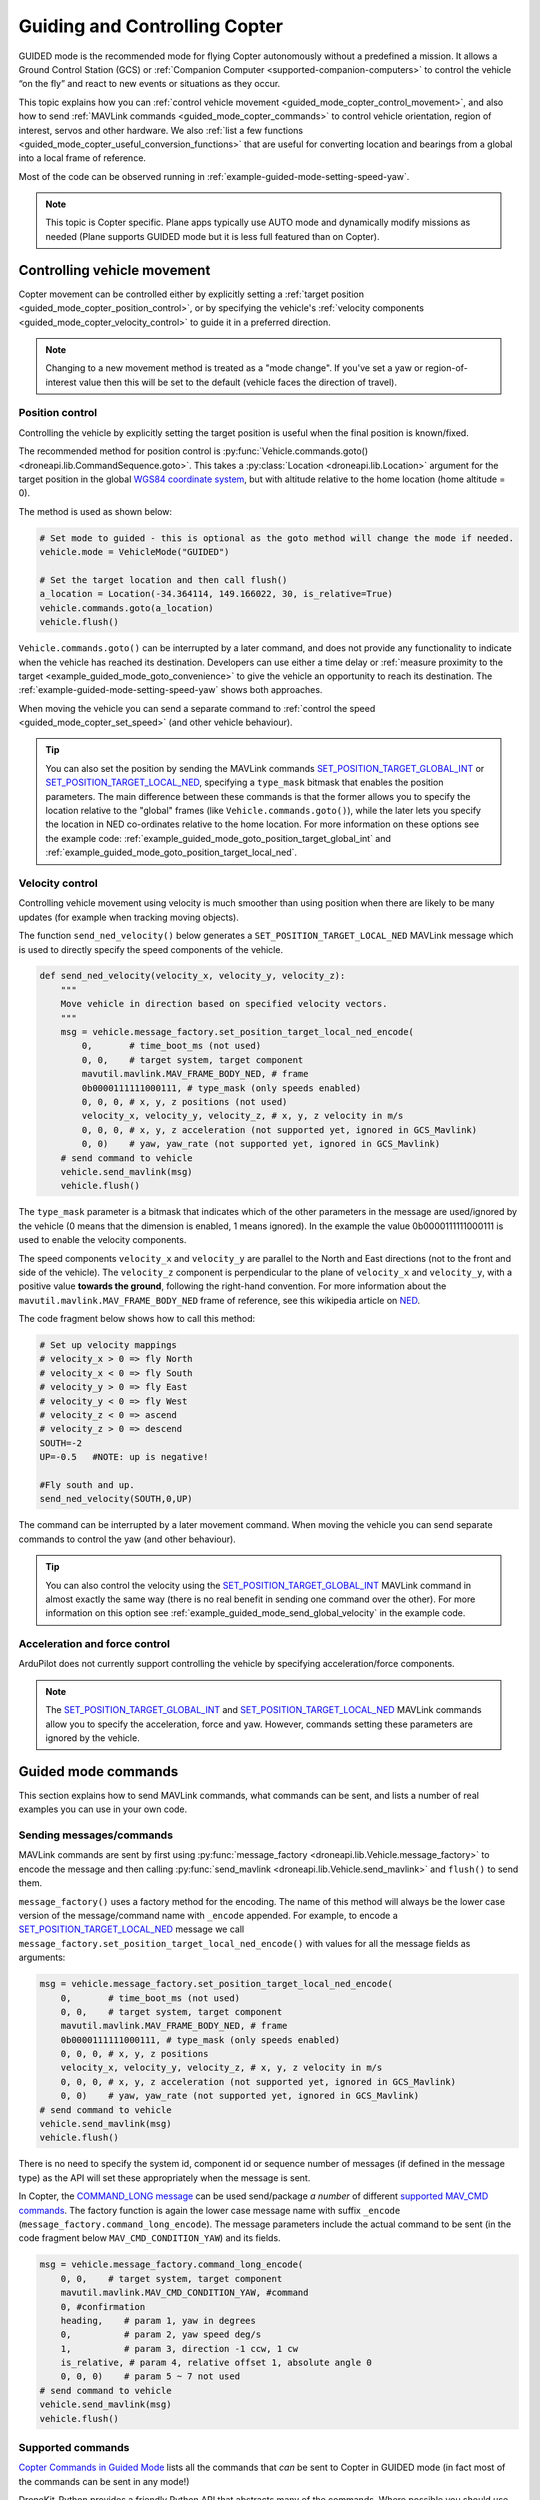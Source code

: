 .. _guided_mode_copter:

==============================
Guiding and Controlling Copter
==============================

GUIDED mode is the recommended mode for flying Copter autonomously without a predefined a mission. It allows a Ground Control Station (GCS) or :ref:`Companion Computer <supported-companion-computers>` to control the vehicle “on the fly” and react to new events or situations as they occur.

This topic explains how you can :ref:`control vehicle movement <guided_mode_copter_control_movement>`, and also how to send :ref:`MAVLink commands <guided_mode_copter_commands>` to control vehicle orientation, region of interest, servos and other hardware. We also :ref:`list a few functions <guided_mode_copter_useful_conversion_functions>` that are useful for converting location and bearings from a global into a local frame of reference. 

Most of the code can be observed running in :ref:`example-guided-mode-setting-speed-yaw`.

.. note::

    This topic is Copter specific. Plane apps typically use AUTO mode and dynamically modify missions as needed (Plane supports GUIDED mode but it is less full featured than on Copter).

.. todo:: 

    Revisit above tip when we have a Plane AUTO mode example. Also perhaps a Plane GUIDED mode topic, though that would be low priority. Also add something about Rover when we know more about how it works.

.. _guided_mode_copter_control_movement:

Controlling vehicle movement
============================

Copter movement can be controlled either by explicitly setting a :ref:`target position <guided_mode_copter_position_control>`, or by specifying the vehicle's :ref:`velocity components <guided_mode_copter_velocity_control>` to guide it in a preferred direction. 

.. note:: 

    Changing to a new movement method is treated as a "mode change". If you've set a yaw or region-of-interest value then this will be set to the default (vehicle faces the direction of travel).


.. _guided_mode_copter_position_control:

Position control
----------------

Controlling the vehicle by explicitly setting the target position is useful when the final position is known/fixed.

The recommended method for position control is :py:func:`Vehicle.commands.goto() <droneapi.lib.CommandSequence.goto>`. This takes a :py:class:`Location <droneapi.lib.Location>` argument for the target position in the global `WGS84 coordinate system <http://en.wikipedia.org/wiki/World_Geodetic_System>`_, but with altitude relative to the home location (home altitude = 0).

The method is used as shown below:

.. code-block:: python

    # Set mode to guided - this is optional as the goto method will change the mode if needed.
    vehicle.mode = VehicleMode("GUIDED")

    # Set the target location and then call flush()
    a_location = Location(-34.364114, 149.166022, 30, is_relative=True)
    vehicle.commands.goto(a_location)
    vehicle.flush()

``Vehicle.commands.goto()`` can be interrupted by a later command, and does not provide any functionality to indicate when the vehicle has reached its destination. Developers can use either a time delay or :ref:`measure proximity to the target <example_guided_mode_goto_convenience>` to give the vehicle an opportunity to reach its destination. The :ref:`example-guided-mode-setting-speed-yaw` shows both approaches.

When moving the vehicle you can send a separate command to :ref:`control the speed <guided_mode_copter_set_speed>` (and other vehicle behaviour).

.. tip::

    You can also set the position by sending the MAVLink commands `SET_POSITION_TARGET_GLOBAL_INT <https://pixhawk.ethz.ch/mavlink/#SET_POSITION_TARGET_GLOBAL_INT>`_ or `SET_POSITION_TARGET_LOCAL_NED <https://pixhawk.ethz.ch/mavlink/#SET_POSITION_TARGET_LOCAL_NED>`_, specifying a ``type_mask`` bitmask that enables the position parameters. The main difference between these commands is that the former allows you to specify the location relative to the "global" frames (like ``Vehicle.commands.goto()``), while the later lets you specify the location in NED co-ordinates relative to the home location. For more information on these options see the example code: :ref:`example_guided_mode_goto_position_target_global_int` and :ref:`example_guided_mode_goto_position_target_local_ned`.



.. _guided_mode_copter_velocity_control:

Velocity control
----------------

Controlling vehicle movement using velocity is much smoother than using position when there are likely to be many updates (for example when tracking moving objects).

The function ``send_ned_velocity()`` below generates a ``SET_POSITION_TARGET_LOCAL_NED`` MAVLink message 
which is used to directly specify the speed components of the vehicle. 

.. code-block:: python

    def send_ned_velocity(velocity_x, velocity_y, velocity_z):
        """
        Move vehicle in direction based on specified velocity vectors. 
        """
        msg = vehicle.message_factory.set_position_target_local_ned_encode(
            0,       # time_boot_ms (not used)
            0, 0,    # target system, target component
            mavutil.mavlink.MAV_FRAME_BODY_NED, # frame
            0b0000111111000111, # type_mask (only speeds enabled)
            0, 0, 0, # x, y, z positions (not used)
            velocity_x, velocity_y, velocity_z, # x, y, z velocity in m/s
            0, 0, 0, # x, y, z acceleration (not supported yet, ignored in GCS_Mavlink)
            0, 0)    # yaw, yaw_rate (not supported yet, ignored in GCS_Mavlink) 
        # send command to vehicle
        vehicle.send_mavlink(msg)
        vehicle.flush()
		
The ``type_mask`` parameter is a bitmask that indicates which of the other parameters in the message are used/ignored by the vehicle 
(0 means that the dimension is enabled, 1 means ignored). In the example the value 0b0000111111000111 
is used to enable the velocity components.
		
The speed components ``velocity_x`` and ``velocity_y`` are parallel to the North and East directions (not to the front and side of the vehicle). 
The ``velocity_z`` component is perpendicular to the plane of ``velocity_x`` and ``velocity_y``, with a positive value **towards the ground**, following 
the right-hand convention. For more information about the ``mavutil.mavlink.MAV_FRAME_BODY_NED`` frame of reference, see this wikipedia article 
on `NED <http://en.wikipedia.org/wiki/North_east_down>`_.

The code fragment below shows how to call this method: 

.. code-block:: python

    # Set up velocity mappings
    # velocity_x > 0 => fly North
    # velocity_x < 0 => fly South
    # velocity_y > 0 => fly East
    # velocity_y < 0 => fly West
    # velocity_z < 0 => ascend
    # velocity_z > 0 => descend
    SOUTH=-2
    UP=-0.5   #NOTE: up is negative!

    #Fly south and up.
    send_ned_velocity(SOUTH,0,UP)

The command can be interrupted by a later movement command. When moving the vehicle you can send separate commands to control the yaw (and other behaviour).

.. tip::

    You can also control the velocity using the `SET_POSITION_TARGET_GLOBAL_INT <https://pixhawk.ethz.ch/mavlink/#SET_POSITION_TARGET_GLOBAL_INT>`_ MAVLink command in almost exactly the same way (there is no real benefit in sending one command over the other). For more information on this option see :ref:`example_guided_mode_send_global_velocity` in the example code.


	
.. _guided_mode_copter_accel_force_control:

Acceleration and force control
------------------------------

ArduPilot does not currently support controlling the vehicle by specifying acceleration/force components.

.. note:: 

    The `SET_POSITION_TARGET_GLOBAL_INT <https://pixhawk.ethz.ch/mavlink/#SET_POSITION_TARGET_GLOBAL_INT>`_ and 
    `SET_POSITION_TARGET_LOCAL_NED <https://pixhawk.ethz.ch/mavlink/#SET_POSITION_TARGET_LOCAL_NED>`_ 
    MAVLink commands allow you to specify the acceleration, force and yaw. However, commands setting 
    these parameters are ignored by the vehicle.



.. _guided_mode_copter_commands:	

Guided mode commands
=====================

This section explains how to send MAVLink commands, what commands can be sent, and lists a number of real examples you can use in your own code.


.. _guided_mode_how_to_send_commands:

Sending messages/commands
-------------------------

MAVLink commands are sent by first using :py:func:`message_factory <droneapi.lib.Vehicle.message_factory>` to encode the message and then calling :py:func:`send_mavlink <droneapi.lib.Vehicle.send_mavlink>` and ``flush()`` to send them.

``message_factory()`` uses a factory method for the encoding. The name of this method will always be the lower case version of the message/command name with ``_encode`` appended. For example, to encode a `SET_POSITION_TARGET_LOCAL_NED <https://pixhawk.ethz.ch/mavlink/#SET_POSITION_TARGET_LOCAL_NED>`_ message we call ``message_factory.set_position_target_local_ned_encode()`` with values for all the message fields as arguments:

.. code-block:: python

    msg = vehicle.message_factory.set_position_target_local_ned_encode(
        0,       # time_boot_ms (not used)
        0, 0,    # target system, target component
        mavutil.mavlink.MAV_FRAME_BODY_NED, # frame
        0b0000111111000111, # type_mask (only speeds enabled)
        0, 0, 0, # x, y, z positions
        velocity_x, velocity_y, velocity_z, # x, y, z velocity in m/s
        0, 0, 0, # x, y, z acceleration (not supported yet, ignored in GCS_Mavlink)
        0, 0)    # yaw, yaw_rate (not supported yet, ignored in GCS_Mavlink) 
    # send command to vehicle
    vehicle.send_mavlink(msg)
    vehicle.flush()
	
There is no need to specify the system id, component id or sequence number of messages (if defined in the message type) as the API will set these appropriately when the message is sent.

.. _guided_mode_how_to_send_commands_command_long:

In Copter, the `COMMAND_LONG message <https://pixhawk.ethz.ch/mavlink/#COMMAND_LONG>`_ can be used send/package *a number* of different `supported MAV_CMD commands <http://dev.ardupilot.com/wiki/copter-commands-in-guided-mode/>`_. The factory function is again the lower case message name with suffix ``_encode`` (``message_factory.command_long_encode``). The message parameters include the actual command to be sent (in the code fragment below ``MAV_CMD_CONDITION_YAW``) and its fields.

.. code-block:: python

    msg = vehicle.message_factory.command_long_encode(
        0, 0,    # target system, target component
        mavutil.mavlink.MAV_CMD_CONDITION_YAW, #command
        0, #confirmation
        heading,    # param 1, yaw in degrees
        0,          # param 2, yaw speed deg/s
        1,          # param 3, direction -1 ccw, 1 cw
        is_relative, # param 4, relative offset 1, absolute angle 0
        0, 0, 0)    # param 5 ~ 7 not used
    # send command to vehicle
    vehicle.send_mavlink(msg)
    vehicle.flush()

	
	
.. _guided_mode_supported_commands:

Supported commands
------------------

`Copter Commands in Guided Mode <http://dev.ardupilot.com/wiki/copter-commands-in-guided-mode/>`_ lists all the commands that *can* be sent to Copter in GUIDED mode (in fact most of the commands can be sent in any mode!)

DroneKit-Python provides a friendly Python API that abstracts many of the commands. Where possible you should use the API rather than send messages directly. For example it is better to use :py:func:`Vehicle.commands.takeoff() <droneapi.lib.CommandSequence.takeoff>` than to explicitly send the ``MAV_CMD_NAV_TAKEOFF`` command.

Some of the MAV_CMD commands that you might want to send include: :ref:`MAV_CMD_CONDITION_YAW <guided_mode_copter_set_yaw>`, :ref:`MAV_CMD_DO_CHANGE_SPEED <guided_mode_copter_set_speed>`, :ref:`MAV_CMD_DO_SET_HOME <guided_mode_copter_set_home>`, :ref:`MAV_CMD_DO_SET_ROI <guided_mode_copter_set_roi>`, ``MAV_CMD_DO_SET_SERVO``, ``MAV_CMD_DO_REPEAT_SERVO``, ``MAV_CMD_DO_SET_RELAY``, ``MAV_CMD_DO_REPEAT_RELAY``, ``MAV_CMD_DO_FENCE_ENABLE``, ``MAV_CMD_DO_PARACHUTE``, ``MAV_CMD_DO_GRIPPER``, ``MAV_CMD_MISSION_START``. These would be sent in a ``COMMAND_LONG`` message :ref:`as discussed above <guided_mode_how_to_send_commands_command_long>`.



.. _guided_mode_copter_set_yaw:

Setting the Yaw
----------------

The vehicle "yaw" is the direction that the vehicle is facing in the horizontal plane. By default (after you set the mode or change the command used for controlling movement) the yaw of the vehicle will face the direction of travel. 

In Copter the yaw need not match the direction of travel. You can set the yaw direction using the `MAV_CMD_CONDITION_YAW <http://copter.ardupilot.com/wiki/common-mavlink-mission-command-messages-mav_cmd/#mav_cmd_condition_yaw>`_ command, encoded in a ``COMMAND_LONG`` message as shown below.

.. code-block:: python

    def condition_yaw(heading, relative=False):
        if relative:
            is_relative=1 #yaw relative to direction of travel
        else:
            is_relative=0 #yaw is an absolute angle
        # create the CONDITION_YAW command using command_long_encode()
        msg = vehicle.message_factory.command_long_encode(
            0, 0,    # target system, target component
            mavutil.mavlink.MAV_CMD_CONDITION_YAW, #command
            0, #confirmation
            heading,    # param 1, yaw in degrees
            0,          # param 2, yaw speed deg/s
            1,          # param 3, direction -1 ccw, 1 cw
            is_relative, # param 4, relative offset 1, absolute angle 0
            0, 0, 0)    # param 5 ~ 7 not used
        # send command to vehicle
        vehicle.send_mavlink(msg)
        vehicle.flush()

The command allows you to specify that whether the heading is an absolute angle in degrees (0 degrees is North) or a value that is relative to the previously set heading.
	
.. note:: 

    * `At time of writing <https://github.com/diydrones/ardupilot/issues/2427>`_ there is no *safe way* to return to the default yaw "face direction of travel" behaviour.
    * :ref:`guided_mode_copter_set_roi` may work to get yaw to track a particular point (depending on the gimbal setup).



.. _guided_mode_copter_set_speed:

Setting the speed
-----------------

Send `MAV_CMD_DO_CHANGE_SPEED <http://copter.ardupilot.com/common-mavlink-mission-command-messages-mav_cmd/#mav_cmd_do_change_speed>`_ to change the current speed (metres/second) when travelling to a point. 

.. code-block:: python

    def set_speed(speed):
        msg = vehicle.message_factory.command_long_encode(
            0, 0,    # target system, target component
            mavutil.mavlink.MAV_CMD_DO_CHANGE_SPEED, #command
            0, #confirmation
            0, #param 1
            speed, # speed in metres/second
            0, 0, 0, 0, 0 #param 3 - 7
            )

        # send command to vehicle
        vehicle.send_mavlink(msg)
        vehicle.flush()


The command is useful when setting the vehicle position directly. It is not needed when controlling movement using velocity vectors.

.. note:: 

    In AC3.2.1 Copter will accelerate to the target speed across the journey and then decelerate as it reaches the target. In AC3.3 the speed changes immediately.



.. _guided_mode_copter_set_roi:

Setting the ROI
---------------

Send the `MAV_CMD_DO_SET_ROI <http://copter.ardupilot.com/common-mavlink-mission-command-messages-mav_cmd/#mav_cmd_do_set_roi>`_ command to point camera gimbal at a specified region of interest (:py:class:`Location <droneapi.lib.Location>`). The vehicle may also turn to face the ROI.	
	
.. code-block:: python

    def set_roi(location):
        # create the MAV_CMD_DO_SET_ROI command
        msg = vehicle.message_factory.command_long_encode(
            0, 0,    # target system, target component
            mavutil.mavlink.MAV_CMD_DO_SET_ROI, #command
            0, #confirmation
            0, 0, 0, 0, #params 1-4
            location.lat,
            location.lon,
            location.alt
            )
        # send command to vehicle
        vehicle.send_mavlink(msg)
        vehicle.flush()

The ROI is "reset" when the mode or the method used to control movement is changed. If you've set a yaw or region-of-interest value then this will be set to the default (vehicle faces the direction of travel).

		

.. _guided_mode_copter_set_home:

Setting the home location
-------------------------

Send the `MAV_CMD_DO_SET_HOME <http://copter.ardupilot.com/common-mavlink-mission-command-messages-mav_cmd/#mav_cmd_do_set_home>`_ command to set the *home location* to either the current location or a specified location.  

.. code-block:: python

    def set_home(aLocation, aCurrent=1):
        msg = vehicle.message_factory.command_long_encode(
            0, 0,    # target system, target component
            mavutil.mavlink.MAV_CMD_DO_SET_HOME, #command
            0, #confirmation
            aCurrent, #param 1: 1 to use current position, 2 to use the entered values.
	    	0, 0, 0, #params 2-4
            aLocation.lat,
            aLocation.lon,
            aLocation.alt
            )
        # send command to vehicle
        vehicle.send_mavlink(msg)
        vehicle.flush()


The *home location* is updated immediately in ArduPilot, but the change may not appear in the GCS/*Mission Planner*. You can force an update by reading the mission commands (this works, because the home location is currently implemented as the 0th waypoint command):

.. code-block:: python

    # Set new Home location to current location 
    set_home(vehicle.location)
    # Reloads the home location in GCSs
    cmds = vehicle.commands
    cmds.download()
    cmds.wait_valid()
    print " Home WP: %s" % cmds[0]

.. _guided_mode_copter_responses:	

Command acknowledgements and response values
--------------------------------------------

ArduPilot typically sends a command acknowledgement indicating whether a command was received, and whether it was accepted or rejected. At time of writing there is no way to intercept this acknowledgement in the API (`#168 <https://github.com/diydrones/dronekit-python/pull/168>`_).

Some MAVLink messages request information from the autopilot, and expect the result to be returned in another message. At time of writing you can send the request (provided the message is handled by the AutoPilot in GUIDED mode) but there is no way to intercept the response in DroneKit-Python (`#169 <https://github.com/diydrones/dronekit-python/issues/169>`_).


.. _guided_mode_copter_useful_conversion_functions:

Frame conversion functions
==========================

The functions in this section help convert between different frames-of-reference. In particular they
make it easier to navigate in terms of "metres from the current position" when using commands that take 
absolute positions in decimal degrees.

The methods are approximations only, and may be less accurate over longer distances, and when close 
to the Earth's poles.

.. code-block:: python

    def get_location_metres(original_location, dNorth, dEast):
        """
        Returns a Location object containing the latitude/longitude `dNorth` and `dEast` metres from the 
        specified `original_location`. The returned Location has the same `alt and `is_relative` values 
        as `original_location`.

        The function is useful when you want to move the vehicle around specifying locations relative to 
        the current vehicle position.

        The algorithm is relatively accurate over small distances (10m within 1km) except close to the poles.

        For more information see:
        http://gis.stackexchange.com/questions/2951/algorithm-for-offsetting-a-latitude-longitude-by-some-amount-of-meters
        """
        earth_radius=6378137.0 #Radius of "spherical" earth
        #Coordinate offsets in radians
        dLat = dNorth/earth_radius
        dLon = dEast/(earth_radius*math.cos(math.pi*original_location.lat/180))

        #New position in decimal degrees
        newlat = original_location.lat + (dLat * 180/math.pi)
        newlon = original_location.lon + (dLon * 180/math.pi)
        return Location(newlat, newlon,original_location.alt,original_location.is_relative)


.. code-block:: python

    def get_distance_metres(aLocation1, aLocation2):
        """
        Returns the ground distance in metres between two Location objects.
	
        This method is an approximation, and will not be accurate over large distances and close to the 
        earth's poles. It comes from the ArduPilot test code: 
        https://github.com/diydrones/ardupilot/blob/master/Tools/autotest/common.py
        """
        dlat 		= aLocation2.lat - aLocation1.lat
        dlong		= aLocation2.lon - aLocation1.lon
        return math.sqrt((dlat*dlat) + (dlong*dlong)) * 1.113195e5

		
.. code-block:: python

    def get_bearing(aLocation1, aLocation2):
        """
        Returns the bearing between the two Location objects passed as parameters.
	
        This method is an approximation, and may not be accurate over large distances and close to the 
        earth's poles. It comes from the ArduPilot test code: 
        https://github.com/diydrones/ardupilot/blob/master/Tools/autotest/common.py
        """	
        off_x = aLocation2.lon - aLocation1.lon
        off_y = aLocation2.lat - aLocation1.lat
        bearing = 90.00 + math.atan2(-off_y, off_x) * 57.2957795
        if bearing < 0:
            bearing += 360.00
        return bearing;

.. tip:: 

    The `common.py <https://github.com/diydrones/ardupilot/blob/master/Tools/autotest/common.py>`_ file in the ArduPilot test code may have other functions that you will find useful.
        


Other information
=================

* `NED Frame <http://en.wikipedia.org/wiki/North_east_down>`_
* `MISSION_ITEM <https://pixhawk.ethz.ch/mavlink/#MISSION_ITEM>`_
* `GUIDED Mode for Copter <http://copter.ardupilot.com/wiki/flying-arducopter/flight-modes/ac2_guidedmode/>`_ (wiki).
* `GUIDED mode for Plane <http://plane.ardupilot.com/wiki/flying/flight-modes/#guided>`_ (wiki).
* `Copter Commands in Guided Mode <http://dev.ardupilot.com/wiki/copter-commands-in-guided-mode/>`_ (wiki).
* `MAVLink mission command messages <http://planner.ardupilot.com/wiki/common-mavlink-mission-command-messages-mav_cmd>`_ (wiki).
* `GCS_Mavlink.cpp <https://github.com/diydrones/ardupilot/blob/master/ArduCopter/GCS_Mavlink.cpp>`_ (Copter)



